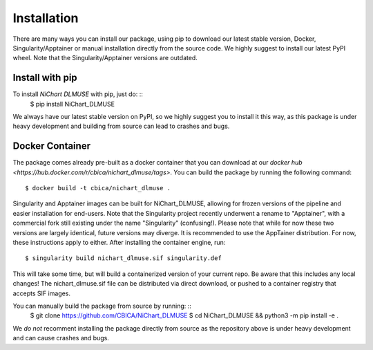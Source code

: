 ############
Installation
############

There are many ways you can install our package, using pip to download our latest stable version,
Docker, Singularity/Apptainer or manual installation directly from the source code. We highly suggest to install
our latest PyPI wheel. Note that the Singularity/Apptainer versions are outdated.


****************
Install with pip
****************

To install *NiChart DLMUSE* with pip, just do: ::
    $ pip install NiChart_DLMUSE

We always have our latest stable version on PyPI, so we highly suggest you to install it this way, as this package is under
heavy development and building from source can lead to crashes and bugs.


.. _`Docker Container`:

****************
Docker Container
****************

The package comes already pre-built as a docker container that you can download at our `docker hub <https://hub.docker.com/r/cbica/nichart_dlmuse/tags>`.
You can build the package by running the following command: ::

    $ docker build -t cbica/nichart_dlmuse .

.. _`Singularity/Apptainer build`

Singularity and Apptainer images can be built for NiChart_DLMUSE, allowing for frozen versions of the pipeline and easier
installation for end-users. Note that the Singularity project recently underwent a rename to "Apptainer", with a commercial
fork still existing under the name "Singularity" (confusing!). Please note that while for now these two versions are largely identical,
future versions may diverge. It is recommended to use the AppTainer distribution. For now, these instructions apply to either.
After installing the container engine, run: ::

    $ singularity build nichart_dlmuse.sif singularity.def

This will take some time, but will build a containerized version of your current repo. Be aware that this includes any local changes!
The nichart_dlmuse.sif file can be distributed via direct download, or pushed to a container registry that accepts SIF images.

.. _`Manual installation`

You can manually build the package from source by running: ::
    $ git clone https://github.com/CBICA/NiChart_DLMUSE
    $ cd NiChart_DLMUSE && python3 -m pip install -e .

We *do not* recomment installing the package directly from source as the repository above is under heavy development and can cause
crashes and bugs.
